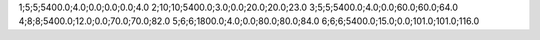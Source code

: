 1;5;5;5400.0;4.0;0.0;0.0;0.0;4.0
2;10;10;5400.0;3.0;0.0;20.0;20.0;23.0
3;5;5;5400.0;4.0;0.0;60.0;60.0;64.0
4;8;8;5400.0;12.0;0.0;70.0;70.0;82.0
5;6;6;1800.0;4.0;0.0;80.0;80.0;84.0
6;6;6;5400.0;15.0;0.0;101.0;101.0;116.0
